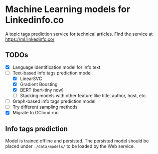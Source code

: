 * Machine Learning models for Linkedinfo.co 
A topic tags prediction service for technical articles. Find the service at https://ml.linkedinfo.co/ 
** TODOs
 - [X] Language identification model for info text
 - [ ] Text-based info tags prediction model 
    - [X] LinearSVC
    - [X] Gradient Boosting
    - [X] BERT (bert-tiny now)
    - [ ] Stacking models with other feature like title, author, host, etc.
 - [ ] Graph-based info tags prediction model 
 - [ ] Try different sampling methods
 - [X] Migrate to GCloud run
** Info tags prediction
Model is trained offline and persisted. The persisted model should be placed under =./data/models/= to be loaded by the Web service.
